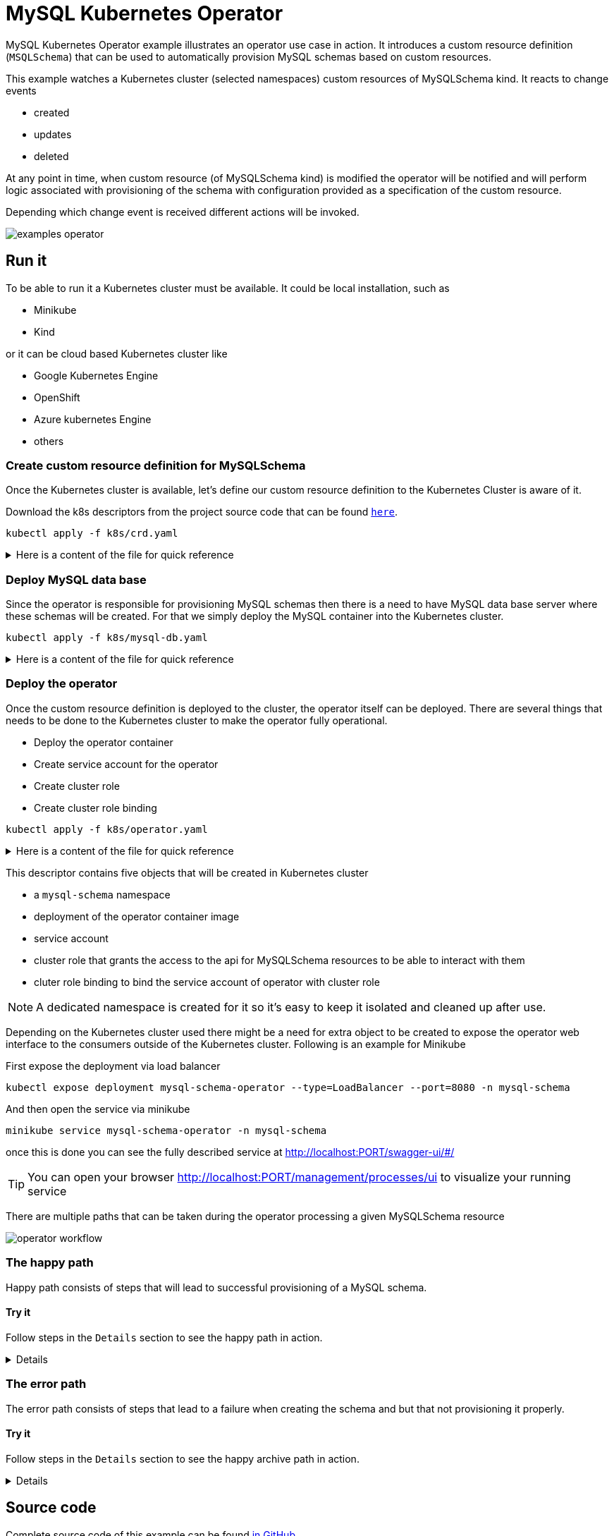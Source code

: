 :imagesdir: ../../images

= MySQL Kubernetes Operator

MySQL Kubernetes Operator example illustrates an operator use case in action. It introduces a custom
resource definition (`MSQLSchema`) that can be used to automatically provision MySQL schemas based on
custom resources.


This example watches a Kubernetes cluster (selected namespaces) custom resources of MySQLSchema kind.
It reacts to change events

- created
- updates
- deleted

At any point in time, when custom resource (of MySQLSchema kind) is modified the operator will be notified
and will perform logic associated with provisioning of the schema with configuration provided as a specification 
of the custom resource.

Depending which change event is received different actions will be invoked.

image:examples-operator.png[]

== Run it

To be able to run it a Kubernetes cluster must be available. It could be local installation, such as 

- Minikube
- Kind

or it can be cloud based Kubernetes cluster like

- Google Kubernetes Engine
- OpenShift
- Azure kubernetes Engine
- others


=== Create custom resource definition for MySQLSchema

Once the Kubernetes cluster is available, let's define our custom resource definition to the Kubernetes Cluster is aware of it.

Download the k8s descriptors from the project source code that can be found link:https://github.com/automatiko-io/automatiko-examples/tree/main/mysql-operator/k8s[`here`].

`kubectl apply -f k8s/crd.yaml`

[%collapsible]
.Here is a content of the file for quick reference
====


[source,yaml]
----
apiVersion: apiextensions.k8s.io/v1beta1
kind: CustomResourceDefinition
metadata:
  name: mysqlschemas.mysql.sample.javaoperatorsdk
spec:
  group: mysql.sample.javaoperatorsdk
  version: v1
  subresources:
    status: {}
  scope: Namespaced
  names:
    plural: mysqlschemas
    singular: mysqlschema
    kind: MySQLSchema
  validation:
    openAPIV3Schema:
      type: object
      properties:
        spec:
          type: object
          required:
          - encoding
          properties:
            encoding:
              type: string
----

====

=== Deploy MySQL data base

Since the operator is responsible for provisioning MySQL schemas then there is a need to have MySQL data base
server where these schemas will be created. For that we simply deploy the MySQL container into the Kubernetes cluster.

`kubectl apply -f k8s/mysql-db.yaml`

[%collapsible]
.Here is a content of the file for quick reference
====


[source,yaml]
----
apiVersion: v1
kind: Namespace
metadata:
  name: mysql
---
apiVersion: v1
kind: Service
metadata:
  name: mysql
  namespace: mysql
spec:
  ports:
  - port: 3306
  selector:
    app: mysql
  type: LoadBalancer
---
apiVersion: apps/v1
kind: Deployment
metadata:
  name: mysql
  namespace: mysql
spec:
  selector:
    matchLabels:
      app: mysql
  strategy:
    type: Recreate
  template:
    metadata:
      labels:
        app: mysql
    spec:
      containers:
      - image: mysql:5.6
        name: mysql
        env:
        # Use secret in real usage
        - name: MYSQL_ROOT_PASSWORD
          value: password
        ports:
        - containerPort: 3306
          name: mysql
----

====

=== Deploy the operator

Once the custom resource definition is deployed to the cluster, the operator itself can be deployed. 
There are several things that needs to be done to the Kubernetes cluster to make the operator
fully operational.

- Deploy the operator container
- Create service account for the operator
- Create cluster role
- Create cluster role binding


`kubectl apply -f k8s/operator.yaml`

[%collapsible]
.Here is a content of the file for quick reference
====


[source,yaml]
----
apiVersion: v1
kind: Namespace
metadata:
  name: mysql-schema
---
apiVersion: apps/v1
kind: Deployment
metadata:
  name: mysql-schema-operator
  namespace: mysql-schema
spec:
  selector:
    matchLabels:
      app: mysql-schema-operator
  replicas: 1 # we always run a single replica of the operator to avoid duplicate handling of events
  strategy:
    type: Recreate # during an upgrade the operator will shut down before the new version comes up to prevent two instances running at the same time
  template:
    metadata:
      labels:
        app: mysql-schema-operator
    spec:
      serviceAccount: mysql-schema-operator # specify the ServiceAccount under which's RBAC persmissions the operator will be executed under
      containers:
      - name: operator
        image: mswiderski/mysql-operator:0.0.0-SNAPSHOT
        imagePullPolicy: Always
        ports:
        - containerPort: 8080
        env:
        - name: MYSQL_HOST
          value: mysql.mysql # assuming the MySQL server runs in a namespace called "mysql" on Kubernetes
        - name: MYSQL_USER
          value: root
        - name: MYSQL_PASSWORD
          value: password # sample-level security
        - name: QUARKUS_LAUNCH_DEVMODE
          value: 'false' # to allow deployment in development mode

---
apiVersion: v1
kind: ServiceAccount
metadata:
  name: mysql-schema-operator
  namespace: mysql-schema

---
apiVersion: rbac.authorization.k8s.io/v1beta1
kind: ClusterRole
metadata:
  name: mysql-schema-operator
rules:
- apiGroups:
  - mysql.sample.javaoperatorsdk
  resources:
  - mysqlschemas
  verbs:
  - "*"
- apiGroups:
  - mysql.sample.javaoperatorsdk
  resources:
  - mysqlschemas/status
  verbs:
  - "*"
- apiGroups:
  - apiextensions.k8s.io
  resources:
  - customresourcedefinitions
  verbs:
  - "get"
  - "list"
- apiGroups:
  - ""
  resources:
  - secrets
  verbs:
  - "*"

---
apiVersion: rbac.authorization.k8s.io/v1
kind: ClusterRoleBinding
metadata:
  name: mysql-schema-operator
subjects:
- kind: ServiceAccount
  name: mysql-schema-operator
  namespace: mysql-schema
roleRef:
  kind: ClusterRole
  name: mysql-schema-operator
  apiGroup: ""
----

====


This descriptor contains five objects that will be created in Kubernetes cluster

- a `mysql-schema` namespace
- deployment of the operator container image
- service account
- cluster role that grants the access to the api for MySQLSchema resources to be able to interact with them
- cluter role binding to bind the service account of operator with cluster role

NOTE: A dedicated namespace is created for it so it's easy to keep it isolated and cleaned up
after use.

Depending on the Kubernetes cluster used there might be a need for extra object to be created to expose the
operator web interface to the consumers outside of the Kubernetes cluster. Following is an example for Minikube

First expose the deployment via load balancer

`kubectl expose deployment mysql-schema-operator --type=LoadBalancer --port=8080 -n mysql-schema`

And then open the service via minikube

`minikube service  mysql-schema-operator  -n mysql-schema` 



once this is done you can see the fully described service at
 link:http://localhost:PORT/swagger-ui/#/[]

TIP: You can open your browser link:http://localhost:PORT/management/processes/ui[]
to visualize your running service

There are multiple paths that can be taken during the operator processing a given MySQLSchema resource

image:operator-workflow.png[]

=== The happy path

Happy path consists of steps that will lead to successful provisioning of a MySQL schema.

==== Try it

Follow steps in the `Details` section to see the happy path in action.

[%collapsible]
====
Create new MySQLSchema custom resource in `mysql-schema` namespace

`kubectl apply -f k8s/schema.yaml -n mysql-schema`

Here is a content of the file for quick reference

[source,yaml]
----
apiVersion: "mysql.sample.javaoperatorsdk/v1"
kind: MySQLSchema
metadata:
  name: mydb-test
spec:
  encoding: utf8
----


This will directly trigger provisioning actual MySQL schema in the data base. In addition to that
it will also create a secret in the same namespace with name the same as custom resource - `mydb-test`.

At the end it will update the custom resource's status with following information

- status - `CREATED`
- url - url to the provisioned schema
- username - user name to be used to connect to the schema
- secret - name of the secret that holds the password for the schema


At this point the schema is successfully provisioned and ready for use. When no loner needed it can be easily removed
when the custom resource is removed from the cluster.

The operator keeps the workflow instance active as long as the associated custom resource is deployed to the
Kubernetes cluster. You can look at the details of each instance by looking at the process management UI component
exposed by the operator

image:operator-process-mgmt-1.png[]

And look at individual instance details

image:operator-process-mgmt-2.png[]

Lastly you can clean up the custom resource by simply removing it from the cluster

`kubectl delete -f k8s/schema.yaml -n mysql-schema`

This will trigger operator that will remove both db schema and user.

====

=== The error path

The error path consists of steps that lead to a failure when creating the schema and 
but that not provisioning it properly. 

==== Try it

Follow steps in the `Details` section to see the happy archive path in action.

[%collapsible]
====
Create new MySQLSchema custom resource in `mysql-schema` namespace that has an invalid encoding.

`kubectl apply -f k8s/schema.yaml -n mysql-schema`

Here is a content of the file for quick reference


[source,yaml]
----
apiVersion: "mysql.sample.javaoperatorsdk/v1"
kind: MySQLSchema
metadata:
  name: mydb-test
spec:
  encoding: wrong
----


This will directly trigger provisioning actual MySQL schema in the data base which will fail as there 
is no such encoding as `wrong`. It will handle error and take an alternative path to update custom 
resource in the cluster with an error message. You can look at the status of the resource

`kubectl describe mysqlschemas.mysql.sample.javaoperatorsdk/mydb-test -n mysql-schema`

This will show a error message being set as a status

[source,yaml]
----
...
Spec:
  Encoding:  wrong
Status:
  Secret Name:  <nil>
  Status:       schema creation failure
  URL:          <nil>
  User Name:    <nil>
Events:         <none>
----

Correct the encoding in `k8s/schema.yaml` and apply it again

`kubectl apply -f k8s/schema.yaml -n mysql-schema`

This time the updated event is processed by the operator and the schema is provisioned successfully, including creation
of the secret with password to the schema. You can view secrets with following command.

`kubectl get secret -n mysql-schema`

Lastly you can clean up the custom resource by simply removing it from the cluster

`kubectl delete -f k8s/schema.yaml -n mysql-schema`

This will trigger operator that will remove both db schema and user.
 

====


== Source code

Complete source code of this example can be found
link:https://github.com/automatiko-io/automatiko-examples/tree/main/mysql-operator[in GitHub]
